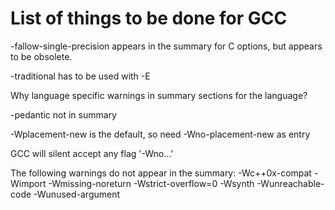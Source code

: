 * List of things to be done for GCC

-fallow-single-precision appears in the summary for C options, but appears to
 be obsolete.

-traditional has to be used with -E

Why language specific warnings in summary sections for the language?

-pedantic not in summary

-Wplacement-new is the default, so need -Wno-placement-new as entry

GCC will silent accept any flag '-Wno...'

The following warnings do not appear in the summary:
-Wc++0x-compat
-Wimport
-Wmissing-noreturn
-Wstrict-overflow=0
-Wsynth
-Wunreachable-code
-Wunused-argument
